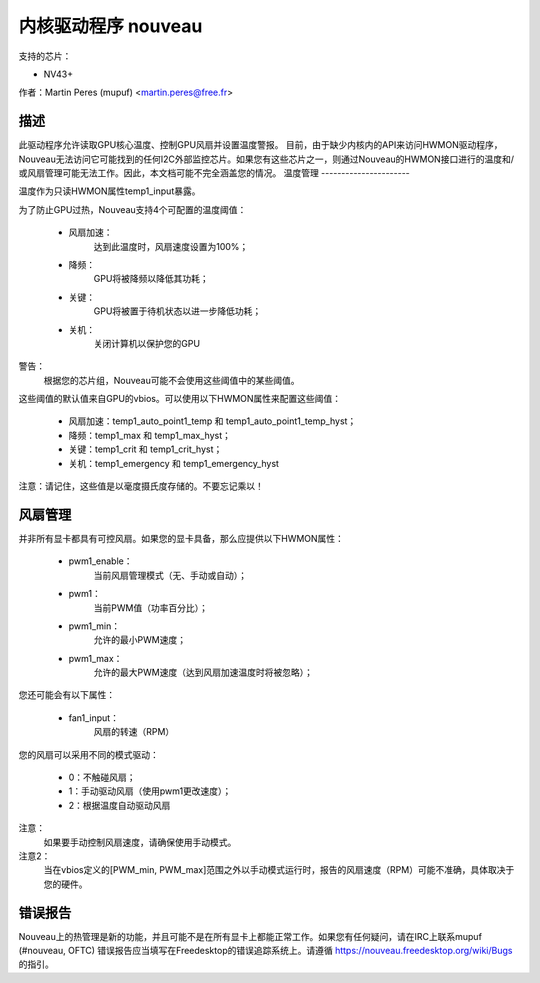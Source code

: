 =====================
内核驱动程序 nouveau
=====================

支持的芯片：

* NV43+

作者：Martin Peres (mupuf) <martin.peres@free.fr>

描述
-----------

此驱动程序允许读取GPU核心温度、控制GPU风扇并设置温度警报。
目前，由于缺少内核内的API来访问HWMON驱动程序，Nouveau无法访问它可能找到的任何I2C外部监控芯片。如果您有这些芯片之一，则通过Nouveau的HWMON接口进行的温度和/或风扇管理可能无法工作。因此，本文档可能不完全涵盖您的情况。
温度管理
----------------------

温度作为只读HWMON属性temp1_input暴露。

为了防止GPU过热，Nouveau支持4个可配置的温度阈值：

 * 风扇加速：
	达到此温度时，风扇速度设置为100%；
 * 降频：
	GPU将被降频以降低其功耗；
 * 关键：
	GPU将被置于待机状态以进一步降低功耗；
 * 关机：
	关闭计算机以保护您的GPU
警告：
	根据您的芯片组，Nouveau可能不会使用这些阈值中的某些阈值。
这些阈值的默认值来自GPU的vbios。可以使用以下HWMON属性来配置这些阈值：

 * 风扇加速：temp1_auto_point1_temp 和 temp1_auto_point1_temp_hyst；
 * 降频：temp1_max 和 temp1_max_hyst；
 * 关键：temp1_crit 和 temp1_crit_hyst；
 * 关机：temp1_emergency 和 temp1_emergency_hyst
注意：请记住，这些值是以毫度摄氏度存储的。不要忘记乘以！

风扇管理
--------------

并非所有显卡都具有可控风扇。如果您的显卡具备，那么应提供以下HWMON属性：

 * pwm1_enable：
	当前风扇管理模式（无、手动或自动）；
 * pwm1：
	当前PWM值（功率百分比）；
 * pwm1_min：
	允许的最小PWM速度；
 * pwm1_max：
	允许的最大PWM速度（达到风扇加速温度时将被忽略）；

您还可能会有以下属性：

 * fan1_input：
	风扇的转速（RPM）

您的风扇可以采用不同的模式驱动：

 * 0：不触碰风扇；
 * 1：手动驱动风扇（使用pwm1更改速度）；
 * 2：根据温度自动驱动风扇
注意：
  如果要手动控制风扇速度，请确保使用手动模式。

注意2：
  当在vbios定义的[PWM_min, PWM_max]范围之外以手动模式运行时，报告的风扇速度（RPM）可能不准确，具体取决于您的硬件。
错误报告
-----------

Nouveau上的热管理是新的功能，并且可能不是在所有显卡上都能正常工作。如果您有任何疑问，请在IRC上联系mupuf (#nouveau, OFTC)
错误报告应当填写在Freedesktop的错误追踪系统上。请遵循
https://nouveau.freedesktop.org/wiki/Bugs 的指引。
